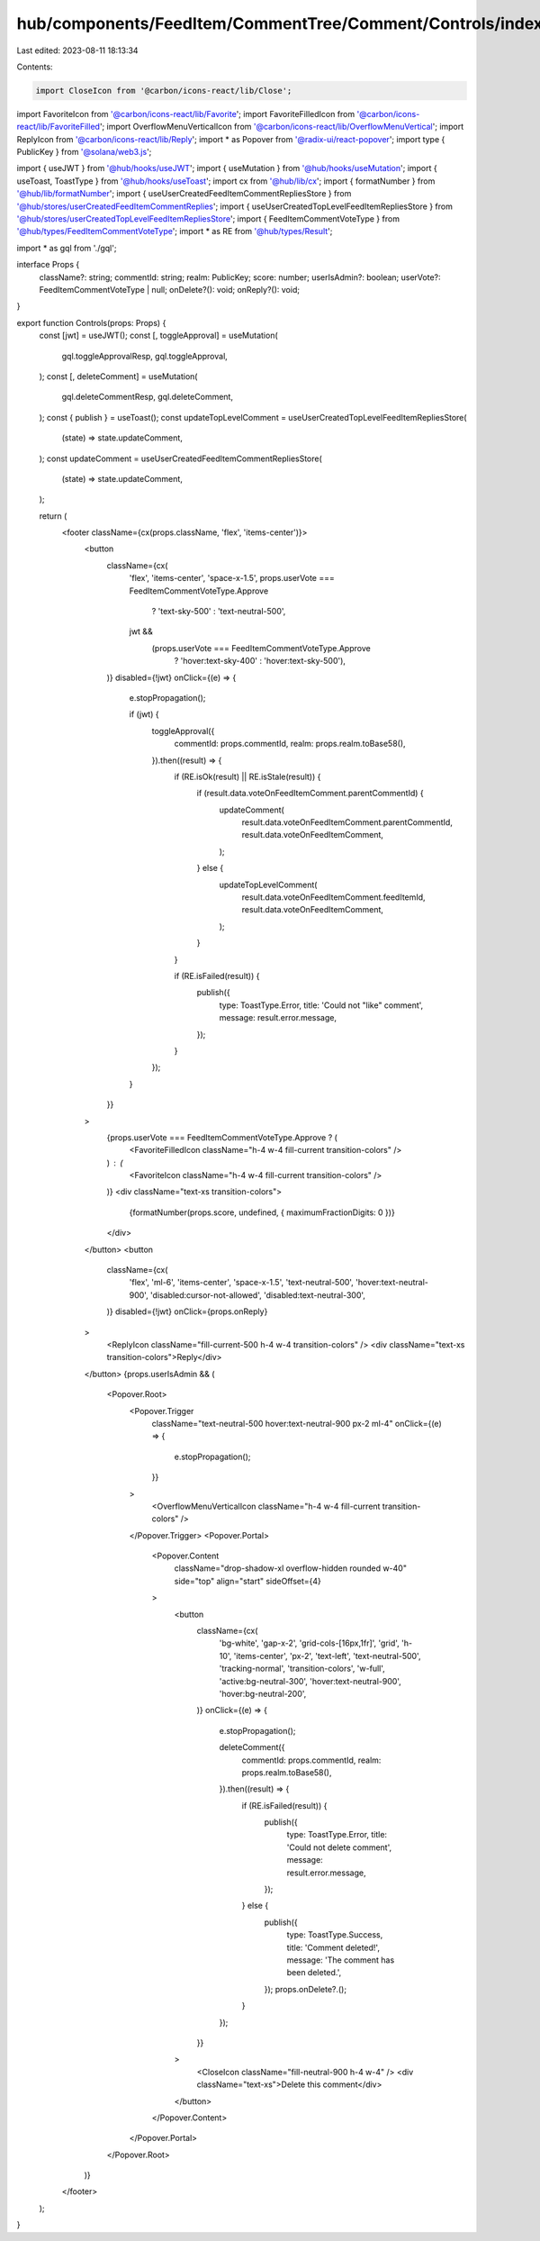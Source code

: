 hub/components/FeedItem/CommentTree/Comment/Controls/index.tsx
==============================================================

Last edited: 2023-08-11 18:13:34

Contents:

.. code-block:: tsx

    import CloseIcon from '@carbon/icons-react/lib/Close';
import FavoriteIcon from '@carbon/icons-react/lib/Favorite';
import FavoriteFilledIcon from '@carbon/icons-react/lib/FavoriteFilled';
import OverflowMenuVerticalIcon from '@carbon/icons-react/lib/OverflowMenuVertical';
import ReplyIcon from '@carbon/icons-react/lib/Reply';
import * as Popover from '@radix-ui/react-popover';
import type { PublicKey } from '@solana/web3.js';

import { useJWT } from '@hub/hooks/useJWT';
import { useMutation } from '@hub/hooks/useMutation';
import { useToast, ToastType } from '@hub/hooks/useToast';
import cx from '@hub/lib/cx';
import { formatNumber } from '@hub/lib/formatNumber';
import { useUserCreatedFeedItemCommentRepliesStore } from '@hub/stores/userCreatedFeedItemCommentReplies';
import { useUserCreatedTopLevelFeedItemRepliesStore } from '@hub/stores/userCreatedTopLevelFeedItemRepliesStore';
import { FeedItemCommentVoteType } from '@hub/types/FeedItemCommentVoteType';
import * as RE from '@hub/types/Result';

import * as gql from './gql';

interface Props {
  className?: string;
  commentId: string;
  realm: PublicKey;
  score: number;
  userIsAdmin?: boolean;
  userVote?: FeedItemCommentVoteType | null;
  onDelete?(): void;
  onReply?(): void;
}

export function Controls(props: Props) {
  const [jwt] = useJWT();
  const [, toggleApproval] = useMutation(
    gql.toggleApprovalResp,
    gql.toggleApproval,
  );
  const [, deleteComment] = useMutation(
    gql.deleteCommentResp,
    gql.deleteComment,
  );
  const { publish } = useToast();
  const updateTopLevelComment = useUserCreatedTopLevelFeedItemRepliesStore(
    (state) => state.updateComment,
  );
  const updateComment = useUserCreatedFeedItemCommentRepliesStore(
    (state) => state.updateComment,
  );

  return (
    <footer className={cx(props.className, 'flex', 'items-center')}>
      <button
        className={cx(
          'flex',
          'items-center',
          'space-x-1.5',
          props.userVote === FeedItemCommentVoteType.Approve
            ? 'text-sky-500'
            : 'text-neutral-500',
          jwt &&
            (props.userVote === FeedItemCommentVoteType.Approve
              ? 'hover:text-sky-400'
              : 'hover:text-sky-500'),
        )}
        disabled={!jwt}
        onClick={(e) => {
          e.stopPropagation();

          if (jwt) {
            toggleApproval({
              commentId: props.commentId,
              realm: props.realm.toBase58(),
            }).then((result) => {
              if (RE.isOk(result) || RE.isStale(result)) {
                if (result.data.voteOnFeedItemComment.parentCommentId) {
                  updateComment(
                    result.data.voteOnFeedItemComment.parentCommentId,
                    result.data.voteOnFeedItemComment,
                  );
                } else {
                  updateTopLevelComment(
                    result.data.voteOnFeedItemComment.feedItemId,
                    result.data.voteOnFeedItemComment,
                  );
                }
              }

              if (RE.isFailed(result)) {
                publish({
                  type: ToastType.Error,
                  title: 'Could not "like" comment',
                  message: result.error.message,
                });
              }
            });
          }
        }}
      >
        {props.userVote === FeedItemCommentVoteType.Approve ? (
          <FavoriteFilledIcon className="h-4 w-4 fill-current transition-colors" />
        ) : (
          <FavoriteIcon className="h-4 w-4 fill-current transition-colors" />
        )}
        <div className="text-xs transition-colors">
          {formatNumber(props.score, undefined, { maximumFractionDigits: 0 })}
        </div>
      </button>
      <button
        className={cx(
          'flex',
          'ml-6',
          'items-center',
          'space-x-1.5',
          'text-neutral-500',
          'hover:text-neutral-900',
          'disabled:cursor-not-allowed',
          'disabled:text-neutral-300',
        )}
        disabled={!jwt}
        onClick={props.onReply}
      >
        <ReplyIcon className="fill-current-500 h-4 w-4 transition-colors" />
        <div className="text-xs transition-colors">Reply</div>
      </button>
      {props.userIsAdmin && (
        <Popover.Root>
          <Popover.Trigger
            className="text-neutral-500 hover:text-neutral-900 px-2 ml-4"
            onClick={(e) => {
              e.stopPropagation();
            }}
          >
            <OverflowMenuVerticalIcon className="h-4 w-4 fill-current transition-colors" />
          </Popover.Trigger>
          <Popover.Portal>
            <Popover.Content
              className="drop-shadow-xl overflow-hidden rounded w-40"
              side="top"
              align="start"
              sideOffset={4}
            >
              <button
                className={cx(
                  'bg-white',
                  'gap-x-2',
                  'grid-cols-[16px,1fr]',
                  'grid',
                  'h-10',
                  'items-center',
                  'px-2',
                  'text-left',
                  'text-neutral-500',
                  'tracking-normal',
                  'transition-colors',
                  'w-full',
                  'active:bg-neutral-300',
                  'hover:text-neutral-900',
                  'hover:bg-neutral-200',
                )}
                onClick={(e) => {
                  e.stopPropagation();

                  deleteComment({
                    commentId: props.commentId,
                    realm: props.realm.toBase58(),
                  }).then((result) => {
                    if (RE.isFailed(result)) {
                      publish({
                        type: ToastType.Error,
                        title: 'Could not delete comment',
                        message: result.error.message,
                      });
                    } else {
                      publish({
                        type: ToastType.Success,
                        title: 'Comment deleted!',
                        message: 'The comment has been deleted.',
                      });
                      props.onDelete?.();
                    }
                  });
                }}
              >
                <CloseIcon className="fill-neutral-900 h-4 w-4" />
                <div className="text-xs">Delete this comment</div>
              </button>
            </Popover.Content>
          </Popover.Portal>
        </Popover.Root>
      )}
    </footer>
  );
}


